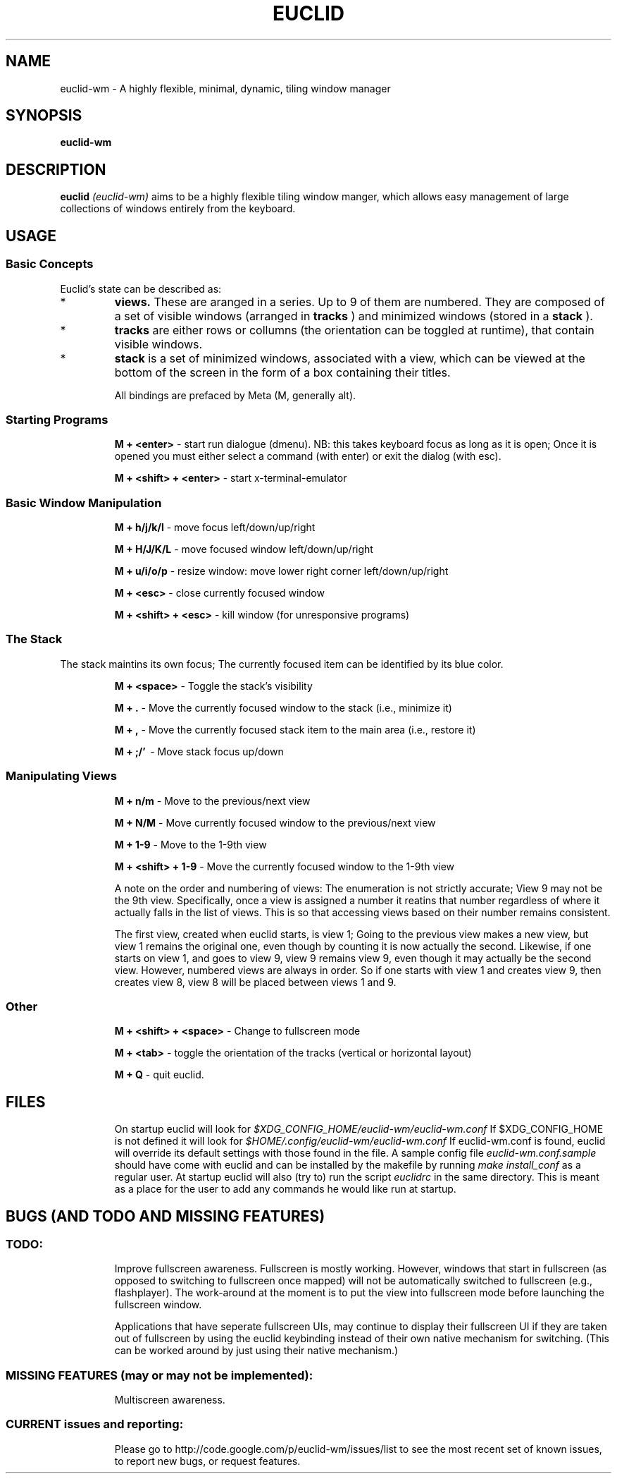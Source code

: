 .TH EUCLID 1 30-6-2010
.SH NAME
euclid-wm \- A highly flexible, minimal, dynamic, tiling window manager
.SH SYNOPSIS
.B euclid-wm
.SH DESCRIPTION
.B euclid  
.I (euclid-wm)
aims to be a highly flexible tiling window manger, which allows easy management of large collections of windows entirely from the keyboard.
.SH USAGE
.SS Basic Concepts
Euclid's state can be described as:
.IP * A set of 
.B views.
These are aranged in a series. Up to 9 of them are numbered. They are composed of a set of visible windows (arranged in 
.B tracks
) and minimized windows (stored in a 
.B stack
).
.IP * 
.B tracks
are either rows or collumns (the orientation can be toggled at runtime), that contain visible windows. 
.IP * the
.B stack
is a set of minimized windows, associated with a view, which can be viewed at the bottom of the screen in the form of a box containing their titles.

All bindings are prefaced by Meta (M, generally alt).

.SS Starting Programs
.IP
.B M + <enter>
\- start run dialogue (dmenu). NB: this takes keyboard focus as long as it is open; Once it is opened you must either select a command (with enter) or exit the dialog (with esc).
.IP 
.B M + <shift> + <enter>
\- start x-terminal-emulator

.SS Basic Window Manipulation
.IP  
.B M + h/j/k/l 
\- move focus left/down/up/right
.IP
.B M + H/J/K/L 
\- move focused window left/down/up/right
.IP
.B M + u/i/o/p
\- resize window: move lower right corner left/down/up/right
.IP
.B M + <esc>
\- close currently focused window
.IP
.B M + <shift> + <esc>
\- kill window (for unresponsive programs)

.SS The Stack
The stack maintins its own focus; The currently focused item can be identified by its blue color. 
.IP 
.B M + <space>
\- Toggle the stack's visibility 
.IP 
.B M + .
\- Move the currently focused window to the stack (i.e., minimize it)
.IP
.B M + ,
\- Move the currently focused stack item to the main area (i.e., restore it)
.IP
.B M + ;/'
\ - Move stack focus up/down

.SS Manipulating Views
.IP
.B M + n/m
\- Move to the previous/next view
.IP
.B M + N/M
\- Move currently focused window to the previous/next view
.IP
.B M + 1-9
\- Move to the 1-9th view
.IP
.B M + <shift> + 1-9
\- Move the currently focused window to the 1-9th view

A note on the order and numbering of views:
The enumeration is not strictly accurate; View 9 may not be the 9th view. Specifically, once a view is assigned a number it reatins that number regardless of where it actually falls in the list of views. This is so that accessing views based on their number remains consistent. 

The first view, created when euclid starts, is view 1; Going to the previous view makes a new view, but view 1 remains the original one, even though by counting it is now actually the second. Likewise, if one starts on view 1, and goes to view 9, view 9 remains view 9, even though it may actually be the second view. However, numbered views are always in order. So if one starts with view 1 and creates view 9, then creates view 8, view 8 will be placed between views 1 and 9.  

.SS Other 
.IP
.B M + <shift> + <space>
\- Change to fullscreen mode
.IP 
.B M + <tab> 
\- toggle the orientation of the tracks (vertical or horizontal layout)
.IP 
.B M + Q 
\- quit euclid.  
.SH FILES
.IP
On startup euclid will look for 
.I $XDG_CONFIG_HOME/euclid-wm/euclid-wm.conf 
If $XDG_CONFIG_HOME is not defined it will look for 
.I $HOME/.config/euclid-wm/euclid-wm.conf
If euclid-wm.conf is found, euclid will override its default settings with those found in the file. 
A sample config file 
.I euclid-wm.conf.sample 
should have come with euclid and can be installed by the makefile by running 
.I make install_conf 
as a regular user. 
At startup euclid will also (try to) run the script
.I euclidrc
in the same directory. This is meant as a place for the user to add any commands he would like run at startup.  
  
.SH BUGS (AND TODO AND MISSING FEATURES)
.SS TODO:
.IP 
Improve fullscreen awareness. Fullscreen is mostly working. However, windows that start in fullscreen (as opposed to switching to fullscreen once mapped) will not be automatically switched to fullscreen (e.g., flashplayer). The work-around at the moment is to put the view into fullscreen mode before launching the fullscreen window. 

Applications that have seperate fullscreen UIs, may continue to display their fullscreen UI if they are taken out of fullscreen by using the euclid keybinding instead of their own native mechanism for switching. (This can be worked around by just using their native mechanism.) 

.SS MISSING FEATURES (may or may not be implemented):
.IP 
Multiscreen awareness. 


.SS CURRENT issues and reporting: 
.IP
Please go to http://code.google.com/p/euclid-wm/issues/list to see the most recent set of known issues, to report new bugs, or request features. 
